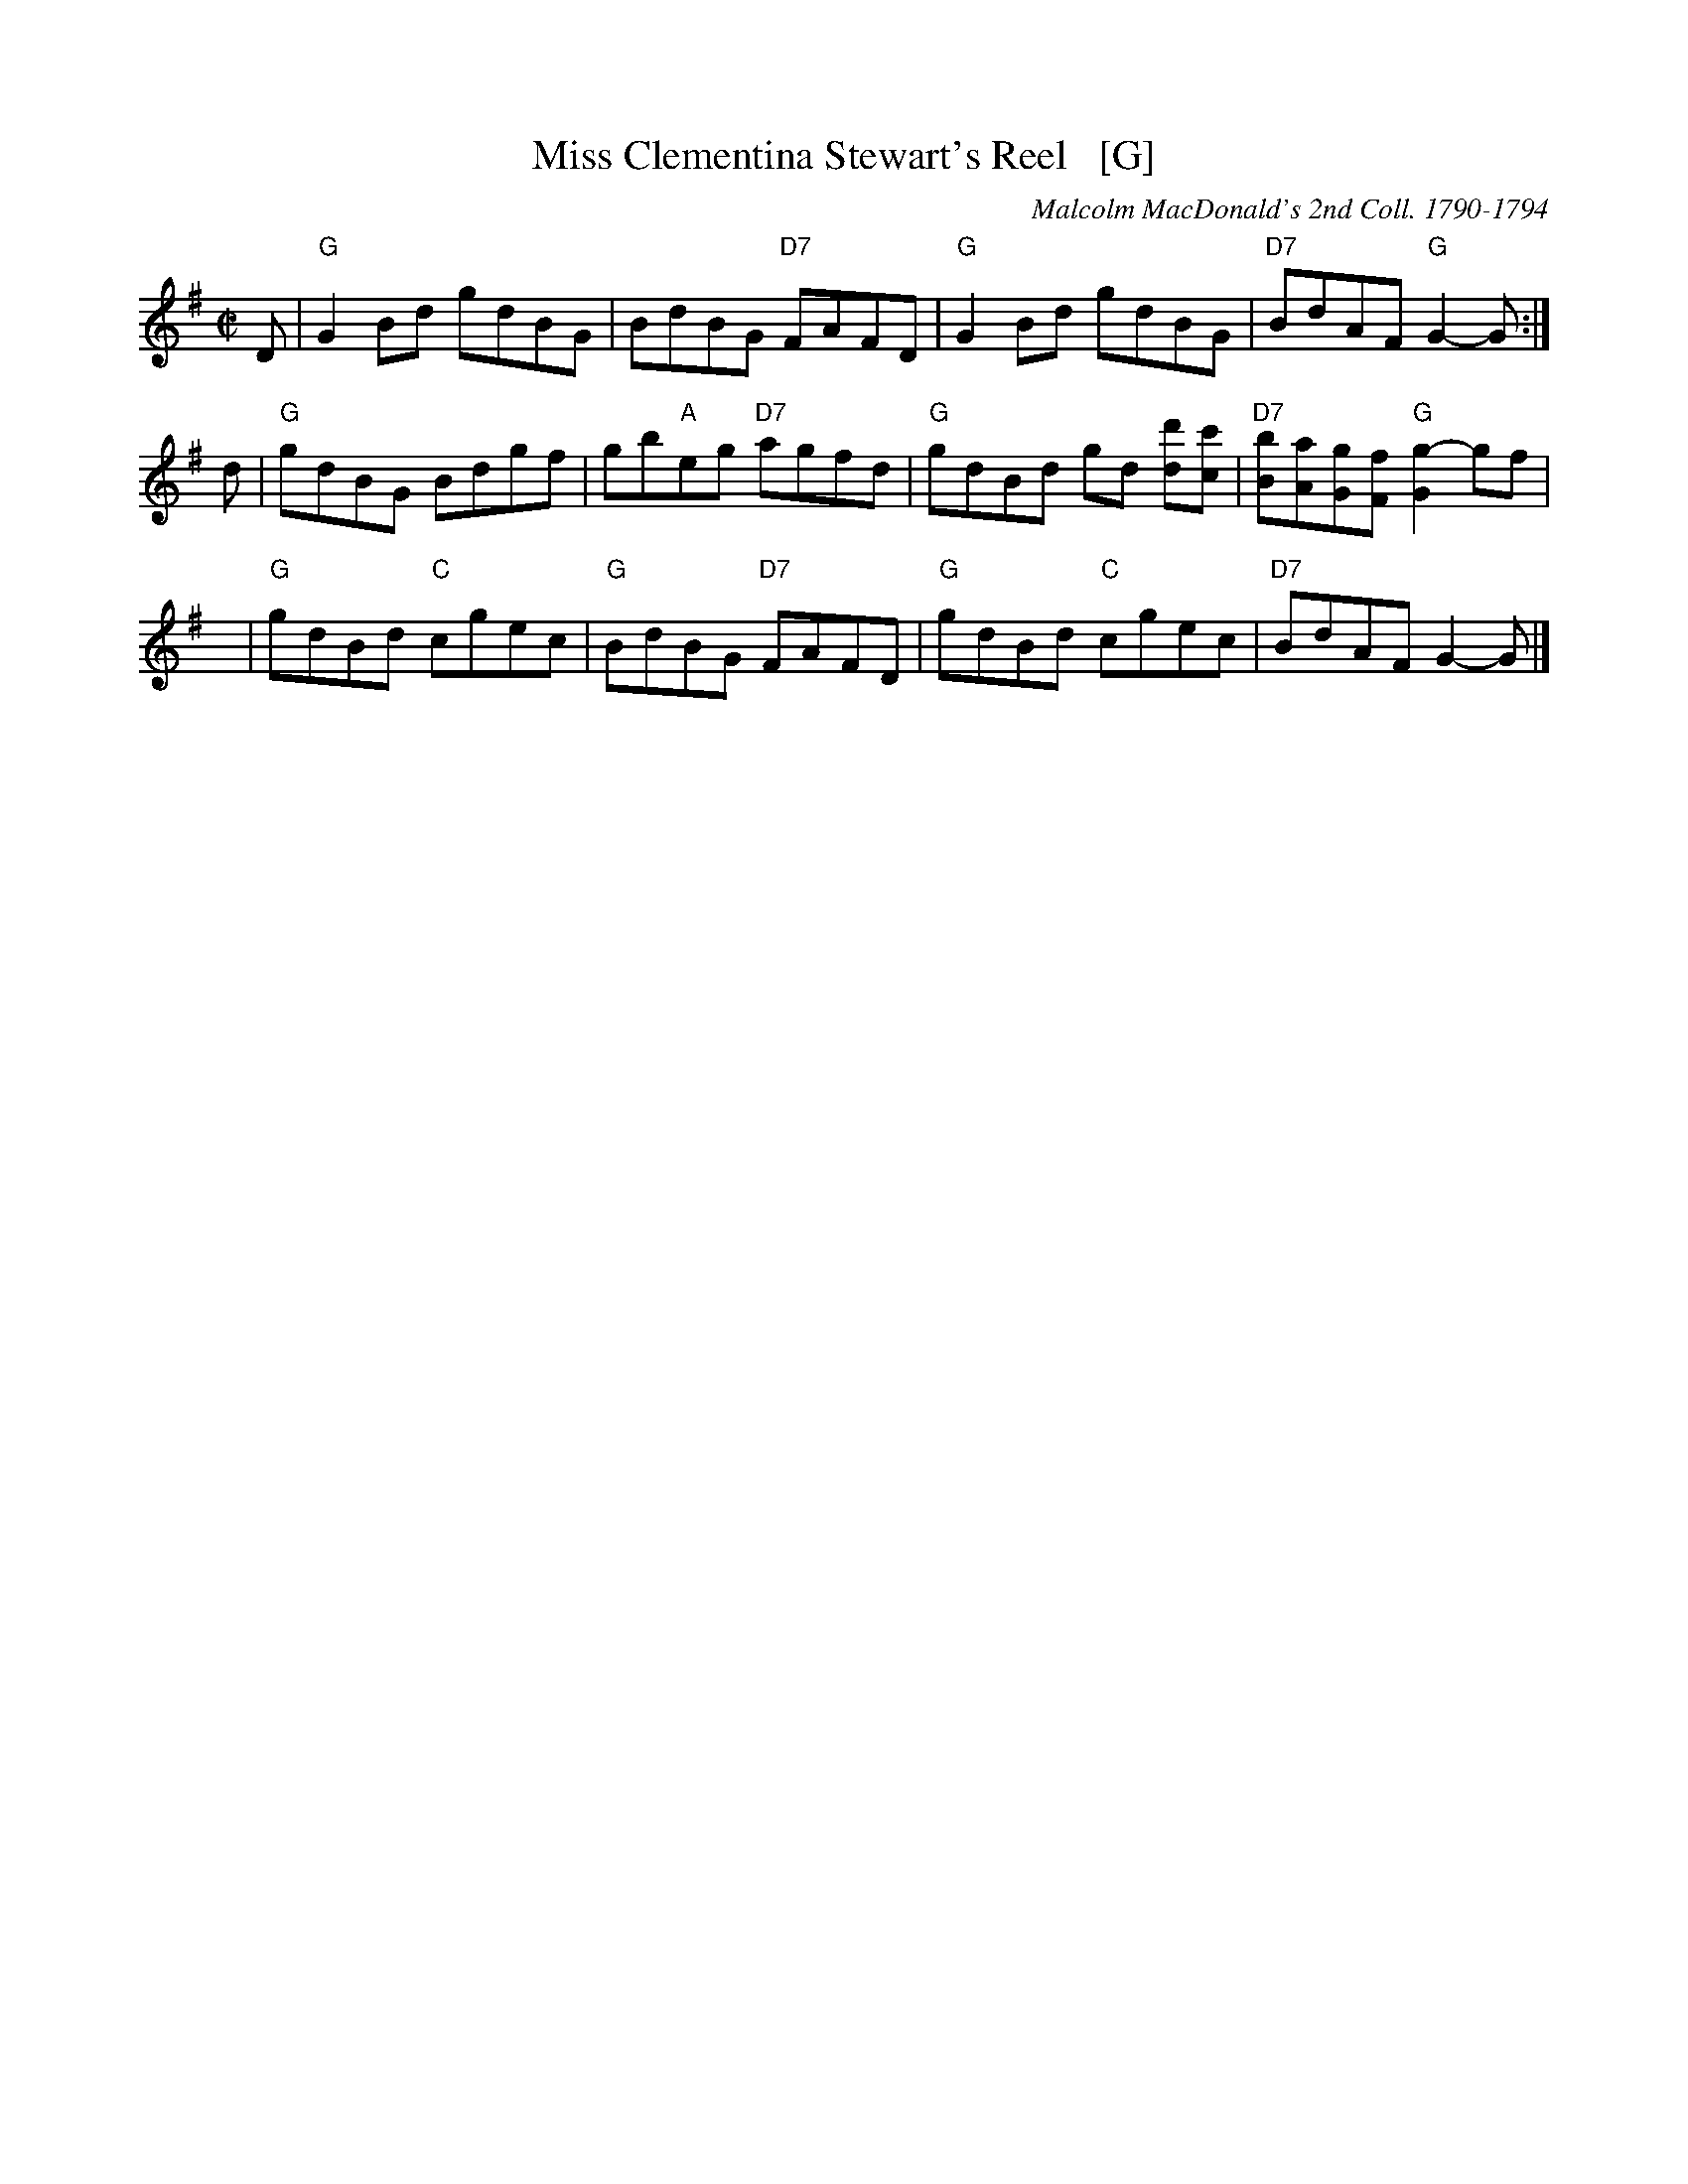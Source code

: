 X: 0901
T: Miss Clementina Stewart's Reel   [G]
O: Malcolm MacDonald's 2nd Coll. 1790-1794
B: RSCDS 9-1
R: reel
Z: Anselm Lingnau <anselm@strathspey.org>
M: C|
L: 1/8
K: G
D |\
"G"G2Bd gdBG | BdBG "D7"FAFD | "G"G2Bd gdBG | "D7"BdAF "G"G2-G :|
d |\
"G"gdBG Bdgf | gb"A"eg "D7"agfd | "G"gdBd gd [d'd][c'c] | "D7"[bB][aA][gG][fF] "G"[g2-G2] gf |
y |\
"G"gdBd "C"cgec | "G"BdBG "D7"FAFD | "G"gdBd "C"cgec | "D7"BdAF G2-G |]
